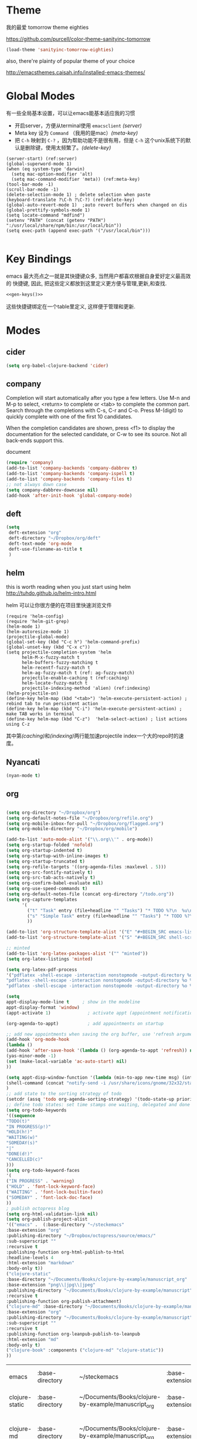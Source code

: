 * Theme

我的最爱 tomorrow theme eighties

https://github.com/purcell/color-theme-sanityinc-tomorrow

#+BEGIN_SRC emacs-lisp
  (load-theme 'sanityinc-tomorrow-eighties)
#+END_SRC

also, there're plainty of popular theme of your choice

http://emacsthemes.caisah.info/installed-emacs-themes/

* Global Modes
有一些全局基本设置，可以让emacs能基本适应我的习惯
- 开启server，方便从terminal使用 =emacsclient=  [[(server)]]
- Meta key 设为 =Command= （我用的是mac）[[(meta-key)]]
- 把 =C-h= 映射到 =C-?= ，因为帮助功能不是很有用，但是 =C-h= 这个unix系统下的默认是删除键，使用太频繁了。[[(delete-key)]]
#+BEGIN_SRC emacs-lisp -n -r
  (server-start) (ref:server)
  (global-superword-mode 1) 
  (when (eq system-type 'darwin)
    (setq mac-option-modifier 'alt)  
    (setq mac-command-modifier 'meta)) (ref:meta-key)
  (tool-bar-mode -1)
  (scroll-bar-mode -1)
  (delete-selection-mode 1) ; delete selection when paste
  (keyboard-translate ?\C-h ?\C-?) (ref:delete-key)
  (global-auto-revert-mode 1)  ;auto revert buffers when changed on dis
  (global-prettify-symbols-mode 1)
  (setq locate-command "mdfind")
  (setenv "PATH" (concat (getenv "PATH") ":/usr/local/share/npm/bin:/usr/local/bin"))
  (setq exec-path (append exec-path '("/usr/local/bin")))

#+END_SRC

#+RESULTS:

* Key Bindings

emacs 最大亮点之一就是其快捷键众多, 当然用户都喜欢根据自身爱好定义最高效的
快捷键, 因此, 把这些定义都放到这里定义更方便与管理,更新,和查找.

#+NAME: gen-keys
#+BEGIN_SRC emacs-lisp :var keys=keys :results output :tangle no :exports none :colnames nil
  (mapcar (lambda (l)
            (let* ((key (car l))
                   (def (if (string-match "^[[:alnum:]]\\{2\\}$" (format "%s" key))
                            (format "key-chord-define-global \"%s\"" key)
                          (format "global-set-key (kbd \"%s\")" key)))
                   (command (car (last l))))
                   (princ (format "(%s %s)\n" def command))))
            keys)
#+END_SRC

#+BEGIN_SRC emacs-lisp :noweb yes :results silent
  <<gen-keys()>>
#+END_SRC

这些快捷键绑定在一个table里定义, 这样便于管理和更新.

****                                                            :noexport:
#+TBLNAME: keys        
| Combo   | Category | Desciption                                         | Command                     |
|---------+----------+----------------------------------------------------+-----------------------------|
| M-q     | General  | Kill emacs (including the daemon if it is running) | 'save-buffers-kill-terminal |
| C-c h o | Helm     | Helm occur                                         | 'helm-occur                 |
| C-c h x | Helm     | Helm register                                      | 'helm-register              |
| M-x     | Helm     | Helm M-x (execute command)                         | 'helm-M-x                   |
| C-x b   | Helm     | Helm mini                                          | 'helm-mini                  |
| M-y     | Helm     | Helm Yank                                          | 'helm-show-kill-ring        |
| M-0     | Helm     | Helm find files with Git                           | 'helm-git-find-files        |
| M-z     | Editing  | Undo                                               | 'undo                       |
| M-S-z   | Editing  | Redo                                               | 'redo                       |
| C-8     | Editing  | Select symbol under cursor, repeat to expand       | 'er/expand-region           |
| M-8     | Editing  | Contract the current selection                     | 'er/contract-region         |


* Modes

** cider
#+BEGIN_SRC emacs-lisp
(setq org-babel-clojure-backend 'cider)
#+END_SRC

** company
Completion will start automatically after you type a few letters. Use M-n and M-p to select, <return> to complete or <tab> to complete the common part. Search through the completions with C-s, C-r and C-o. Press M-(digit) to quickly complete with one of the first 10 candidates.

When the completion candidates are shown, press <f1> to display the documentation for the selected candidate, or C-w to see its source. Not all back-ends support this.

document

#+BEGIN_SRC emacs-lisp
  (require 'company)
  (add-to-list 'company-backends 'company-dabbrev t)
  (add-to-list 'company-backends 'company-ispell t)
  (add-to-list 'company-backends 'company-files t)
  ;; not always down case
  (setq company-dabbrev-downcase nil)
  (add-hook 'after-init-hook 'global-company-mode)

#+END_SRC

#+RESULTS:
| global-company-mode |

** deft
#+BEGIN_SRC emacs-lisp
  (setq
   deft-extension "org"
   deft-directory "~/Dropbox/org/deft"
   deft-text-mode 'org-mode
   deft-use-filename-as-title t
   )
#+END_SRC

** helm
this is worth reading when you just start using helm http://tuhdo.github.io/helm-intro.html

helm 可以让你很方便的在项目里快速浏览文件
#+BEGIN_SRC emacs-lisp -n -r
        (require 'helm-config)
        (require 'helm-git-grep)
        (helm-mode 1)
        (helm-autoresize-mode 1)
        (projectile-global-mode)
        (global-set-key (kbd "C-c h") 'helm-command-prefix)
        (global-unset-key (kbd "C-x c"))
        (setq projectile-completion-system 'helm
              helm-M-x-fuzzy-match t
              helm-buffers-fuzzy-matching t 
              helm-recentf-fuzzy-match t
              helm-ag-fuzzy-match t (ref: ag-fuzzy-match)
              projectile-enable-caching t (ref:caching)
              helm-locate-fuzzy-match t
              projectile-indexing-method 'alien) (ref:indexing)
        (helm-projectile-on)
        (define-key helm-map (kbd "<tab>") 'helm-execute-persistent-action) ; rebind tab to run persistent action
        (define-key helm-map (kbd "C-i") 'helm-execute-persistent-action) ; make TAB works in terminal
        (define-key helm-map (kbd "C-z")  'helm-select-action) ; list actions using C-z
#+END_SRC

#+RESULTS:
: helm-select-action

其中第[[(caching)]]和[[(indexing)]]两行能加速projectile index一个大的repo时的速度。

** Nyancati
#+BEGIN_SRC emacs-lisp
(nyan-mode t)
#+END_SRC

** org
#+BEGIN_SRC emacs-lisp

  (setq org-directory "~/Dropbox/org")
  (setq org-default-notes-file "~/Dropbox/org/refile.org")
  (setq org-mobile-inbox-for-pull "~/Dropbox/org/flagged.org")
  (setq org-mobile-directory "~/Dropbox/org/mobile")

  (add-to-list 'auto-mode-alist '("\\.org\\'" . org-mode))
  (setq org-startup-folded 'nofold)
  (setq org-startup-indented t)
  (setq org-startup-with-inline-images t)
  (setq org-startup-truncated t)
  (setq org-refile-targets '((org-agenda-files :maxlevel . 5)))
  (setq org-src-fontify-natively t)
  (setq org-src-tab-acts-natively t)
  (setq org-confirm-babel-evaluate nil)
  (setq org-use-speed-commands t)
  (setq org-default-notes-file (concat org-directory "/todo.org"))
  (setq org-capture-templates
        '(
          ("t" "Task" entry (file+headline "" "Tasks") "* TODO %?\n  %u\n  %a")
          ("s" "Simple Task" entry (file+headline "" "Tasks") "* TODO %?\n  %U\n")
          ))

  (add-to-list 'org-structure-template-alist '("E" "#+BEGIN_SRC emacs-lisp\n?\n#+END_SRC\n"))
  (add-to-list 'org-structure-template-alist '("S" "#+BEGIN_SRC shell-script\n?\n#+END_SRC\n"))
  
  ;; minted
  (add-to-list 'org-latex-packages-alist '("" "minted"))
  (setq org-latex-listings 'minted)
  
  (setq org-latex-pdf-process
  '("pdflatex -shell-escape -interaction nonstopmode -output-directory %o %f"
  "pdflatex -shell-escape -interaction nonstopmode -output-directory %o %f"
  "pdflatex -shell-escape -interaction nonstopmode -output-directory %o %f"))
  
  (setq
  appt-display-mode-line t     ; show in the modeline
  appt-display-format 'window)
  (appt-activate 1)              ; activate appt (appointment notification)
  
  (org-agenda-to-appt)           ; add appointments on startup
  
  ;; add new appointments when saving the org buffer, use 'refresh argument to do it properly
  (add-hook 'org-mode-hook
  (lambda ()
  (add-hook 'after-save-hook '(lambda () (org-agenda-to-appt 'refresh)) nil 'make-it-local)
  (yas-minor-mode -1)
  (set (make-local-variable 'ac-auto-start) nil)
  ))
  
  (setq appt-disp-window-function '(lambda (min-to-app new-time msg) (interactive)
  (shell-command (concat "notify-send -i /usr/share/icons/gnome/32x32/status/appointment-soon.png '" (format "Appointment in %s min" min-to-app) "' '" msg "'")))
  )
  ;; add state to the sorting strategy of todo
  (setcdr (assq 'todo org-agenda-sorting-strategy) '(todo-state-up priority-down category-keep))
  ;; define todo states: set time stamps one waiting, delegated and done
  (setq org-todo-keywords
  '((sequence
  "TODO(t)"
  "IN PROGRESS(p!)"
  "HOLD(h!)"
  "WAITING(w)"
  "SOMEDAY(s)"
  "|"
  "DONE(d!)"
  "CANCELLED(c)"
  )))
  (setq org-todo-keyword-faces
  '(
  ("IN PROGRESS" . 'warning)
  ("HOLD" . 'font-lock-keyword-face)
  ("WAITING" . 'font-lock-builtin-face)
  ("SOMEDAY" . 'font-lock-doc-face)
  ))
  ; publish octopress blog
  (setq org-html-validation-link nil)
  (setq org-publish-project-alist
  '(("emacs" .  (:base-directory "~/steckemacs"
  :base-extension "org"
  :publishing-directory "~/Dropbox/octopress/source/emacs/"
  :sub-superscript ""
  :recursive t
  :publishing-function org-html-publish-to-html
  :headline-levels 4
  :html-extension "markdown"
  :body-only t))
  ("clojure-static"
  :base-directory "~/Documents/Books/clojure-by-example/manuscript_org"
  :base-extension "png\\|jpg\\|jpeg"
  :publishing-directory "~/Documents/Books/clojure-by-example/manuscript"
  :recursive t
  :publishing-function org-publish-attachment)
  ("clojure-md" :base-directory "~/Documents/Books/clojure-by-example/manuscript_org"
  :base-extension "org"
  :publishing-directory "~/Documents/Books/clojure-by-example/manuscript"
  :sub-superscript ""
  :recursive t
  :publishing-function org-leanpub-publish-to-leanpub
  :html-extension "md"
  :body-only t)
  ("clojure-book" :components ("clojure-md" "clojure-static"))
  ))
  
#+END_SRC
  
  #+RESULTS:
  | emacs          | :base-directory | ~/steckemacs                                        | :base-extension | org  | :publishing-directory | ~/Dropbox/octopress/source/emacs/               | :sub-superscript      |                                                 | :recursive | t | :publishing-function | org-html-publish-to-html       | :headline-levels |  4 | :html-extension | markdown | :body-only | t |
  | clojure-static | :base-directory | ~/Documents/Books/clojure-by-example/manuscript_org | :base-extension | png\ | jpg\                  | jpeg                                            | :publishing-directory | ~/Documents/Books/clojure-by-example/manuscript | :recursive | t | :publishing-function | org-publish-attachment         |                  |    |                 |          |            |   |
  | clojure-md     | :base-directory | ~/Documents/Books/clojure-by-example/manuscript_org | :base-extension | org  | :publishing-directory | ~/Documents/Books/clojure-by-example/manuscript | :sub-superscript      |                                                 | :recursive | t | :publishing-function | org-leanpub-publish-to-leanpub | :html-extension  | md | :body-only      | t        |            |   |
  | clojure-book   | :components     | (clojure-md clojure-static)                         |                 |      |                       |                                                 |                       |                                                 |            |   |                      |                                |                  |    |                 |          |            |   |
  
** pallet
#+BEGIN_SRC emacs-lisp
(require 'pallet)
(pallet-mode t)
#+END_SRC

** sequential-command
#+BEGIN_SRC emacs-lisp
(require 'sequential-command)
(define-sequential-command seq-home
  back-to-indentation beginning-of-line seq-return)
(define-sequential-command seq-end
  end-of-line end-of-buffer seq-return)
(global-set-key "\C-a" 'seq-home)
  (global-set-key "\C-e" 'seq-end)
(define-sequential-command seq-company-tab company-complete-common company-complete-selection)

(define-key company-active-map (kbd "TAB") 'seq-company-tab)
(define-key company-active-map [tab] 'seq-company-tab)
#+END_SRC

#+RESULTS:
: seq-company-tab

** smartparens
#+BEGIN_SRC emacs-lisp
(require 'smartparens-config)
(smartparens-global-mode t)
;; highlights matching pairs
(show-smartparens-global-mode t)

#+END_SRC

#+RESULTS:
: t

** textmate
#+BEGIN_SRC emacs-lisp
  (textmate-mode 1)
         (define-key *textmate-mode-map* [(control return)] 'textmate-next-line)
         (define-key *textmate-mode-map* [(meta shift t)] 'textmate-clear-cache)
         (define-key *textmate-mode-map* [(meta \])] 'align)
         (define-key *textmate-mode-map* [(meta \[)] 'indent-according-to-mode)
         (define-key *textmate-mode-map* [(meta shift \])]  'textmate-shift-right)
         (define-key *textmate-mode-map* [(meta shift \[)] 'textmate-shift-left)
         (define-key *textmate-mode-map* [(meta /)] 'comment-or-uncomment-region-or-line)
         (define-key *textmate-mode-map* [(meta t)] 'textmate-goto-file)
         (define-key *textmate-mode-map* [(meta shift l)] 'textmate-select-line)
         (define-key *textmate-mode-map* [(meta up)] 'textmate-column-up)
         (define-key *textmate-mode-map* [(meta down)] 'textmate-column-down)
         (define-key *textmate-mode-map* [(meta shift up)] 'textmate-column-up-with-select)
         (define-key *textmate-mode-map* [(meta shift down)] 'textmate-column-down-with-select)
#+END_SRC

#+RESULTS:
: textmate-column-down-with-select

** Prompt Behavior

#+BEGIN_SRC emacs-lisp -n -r
  (defalias 'yes-or-no-p 'y-or-n-p)
  (setq kill-buffer-query-functions
        (remq 'process-kill-buffer-query-function
              kill-buffer-query-functions))
#+END_SRC

#+RESULTS:
| server-kill-buffer-query-function |

In [[(y-or-n)][line (y-or-n)]] all "yes" or "no" questions are aliased to "y" or "n". We don't really want to type a full word to answer a question from Emacs

Also Emacs should be able to kill processes without asking ([[(process-query)][line (process-query)]]). Got that snippet from: http://www.masteringemacs.org/articles/2010/11/14/disabling-prompts-emacs/
